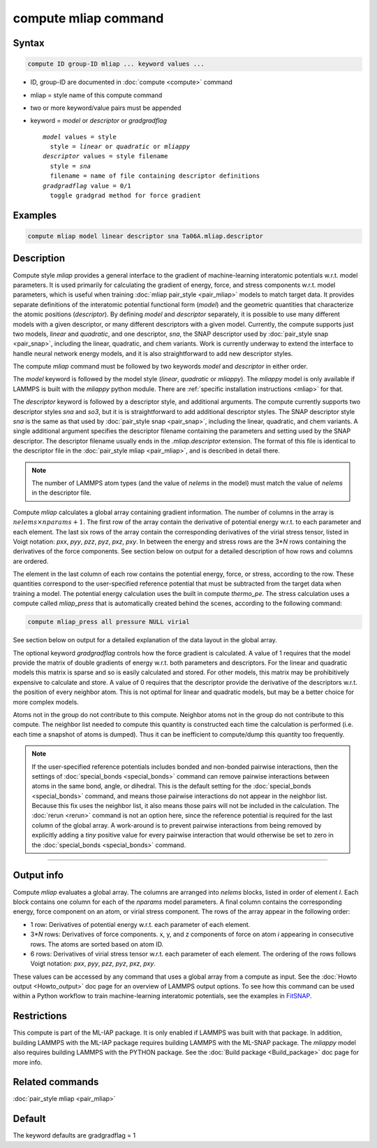 .. index:: compute mliap

compute mliap command
=====================

Syntax
""""""

.. code-block:: LAMMPS

   compute ID group-ID mliap ... keyword values ...

* ID, group-ID are documented in :doc:`compute <compute>` command
* mliap = style name of this compute command
* two or more keyword/value pairs must be appended
* keyword = *model* or *descriptor* or *gradgradflag*

  .. parsed-literal::

       *model* values = style
         style = *linear* or *quadratic* or *mliappy*
       *descriptor* values = style filename
         style = *sna*
         filename = name of file containing descriptor definitions
       *gradgradflag* value = 0/1
         toggle gradgrad method for force gradient

Examples
""""""""

.. code-block:: LAMMPS

   compute mliap model linear descriptor sna Ta06A.mliap.descriptor

Description
"""""""""""

Compute style *mliap* provides a general interface to the gradient
of machine-learning interatomic potentials w.r.t. model parameters.
It is used primarily for calculating the gradient of energy, force, and
stress components w.r.t. model parameters, which is useful when training
:doc:`mliap pair_style <pair_mliap>` models to match target data.
It provides separate
definitions of the interatomic potential functional form (*model*)
and the geometric quantities that characterize the atomic positions
(*descriptor*). By defining *model* and *descriptor* separately,
it is possible to use many different models with a given descriptor,
or many different descriptors with a given model. Currently, the
compute supports just two models, *linear* and *quadratic*,
and one descriptor, *sna*, the SNAP descriptor used by
:doc:`pair_style snap <pair_snap>`, including the linear, quadratic,
and chem variants. Work is currently underway to extend
the interface to handle neural network energy models,
and it is also straightforward to add new descriptor styles.

The compute *mliap* command must be followed by two keywords
*model* and *descriptor* in either order.

The *model* keyword is followed by the model style (*linear*,
*quadratic* or *mliappy*).  The *mliappy* model is only available if
LAMMPS is built with the *mliappy* python module. There are
:ref:`specific installation instructions <mliap>` for that.

The *descriptor* keyword is followed by a descriptor style, and
additional arguments.  The compute currently supports two descriptor
styles *sna* and *so3*, but it is is straightforward to add additional
descriptor styles.  The SNAP descriptor style *sna* is the same as that
used by :doc:`pair_style snap <pair_snap>`, including the linear,
quadratic, and chem variants.  A single additional argument specifies
the descriptor filename containing the parameters and setting used by
the SNAP descriptor.  The descriptor filename usually ends in the
*.mliap.descriptor* extension.  The format of this file is identical to
the descriptor file in the :doc:`pair_style mliap <pair_mliap>`, and is
described in detail there.

.. note::

   The number of LAMMPS atom types (and the value of *nelems* in the model)
   must match the value of *nelems* in the descriptor file.

Compute *mliap* calculates a global array containing gradient information.
The number of columns in the array is :math:`nelems \times nparams + 1`.
The first row of the array contain the derivative of potential energy w.r.t. to
each parameter and each element. The last six rows
of the array contain the corresponding derivatives of the
virial stress tensor, listed in Voigt notation: *pxx*, *pyy*, *pzz*,
*pyz*, *pxz*, *pxy*. In between the energy and stress rows are
the 3\*\ *N* rows containing the derivatives of the force components.
See section below on output for a detailed description of how
rows and columns are ordered.

The element in the last column of each row contains
the potential energy, force, or stress, according to the row.
These quantities correspond to the user-specified reference potential
that must be subtracted from the target data when training a model.
The potential energy calculation uses the built in compute *thermo_pe*.
The stress calculation uses a compute called *mliap_press* that is
automatically created behind the scenes, according to the following
command:

.. code-block:: LAMMPS

   compute mliap_press all pressure NULL virial

See section below on output for a detailed explanation of the data
layout in the global array.

The optional keyword *gradgradflag* controls how the force
gradient is calculated. A value of 1 requires that the model provide
the matrix of double gradients of energy w.r.t. both parameters
and descriptors. For the linear and quadratic models this matrix is
sparse and so is easily calculated and stored. For other models, this
matrix may be prohibitively expensive to calculate and store.
A value of 0 requires that the descriptor provide the derivative
of the descriptors w.r.t. the position of every neighbor atom.
This is not optimal for linear and quadratic models, but may be
a better choice for more complex models.

Atoms not in the group do not contribute to this compute.
Neighbor atoms not in the group do not contribute to this compute.
The neighbor list needed to compute this quantity is constructed each
time the calculation is performed (i.e. each time a snapshot of atoms
is dumped).  Thus it can be inefficient to compute/dump this quantity
too frequently.

.. note::

   If the user-specified reference potentials includes bonded and
   non-bonded pairwise interactions, then the settings of
   :doc:`special_bonds <special_bonds>` command can remove pairwise
   interactions between atoms in the same bond, angle, or dihedral.  This
   is the default setting for the :doc:`special_bonds <special_bonds>`
   command, and means those pairwise interactions do not appear in the
   neighbor list.  Because this fix uses the neighbor list, it also means
   those pairs will not be included in the calculation. The :doc:`rerun <rerun>`
   command is not an option here, since the reference potential is required
   for the last column of the global array. A work-around is to prevent
   pairwise interactions from being removed by explicitly adding a
   *tiny* positive value for every pairwise interaction that would otherwise be
   set to zero in the :doc:`special_bonds <special_bonds>` command.

----------

Output info
"""""""""""

Compute *mliap* evaluates a global array.
The columns are arranged into
*nelems* blocks, listed in order of element *I*\ . Each block
contains one column for each of the *nparams* model parameters.
A final column contains the corresponding energy, force component
on an atom, or virial stress component. The rows of the array appear
in the following order:

* 1 row: Derivatives of potential energy w.r.t. each parameter of each element.
* 3\*\ *N* rows: Derivatives of force components. x, y, and z components of force on atom *i* appearing in consecutive rows. The atoms are sorted based on atom ID.
* 6 rows: Derivatives of virial stress tensor  w.r.t. each parameter of each element. The ordering of the rows follows Voigt notation: *pxx*, *pyy*, *pzz*, *pyz*, *pxz*, *pxy*.

These values can be accessed by any command that uses a global array
from a compute as input.  See the :doc:`Howto output <Howto_output>` doc
page for an overview of LAMMPS output options. To see how this command
can be used within a Python workflow to train machine-learning interatomic
potentials, see the examples in `FitSNAP <https://github.com/FitSNAP/FitSNAP>`_.

Restrictions
""""""""""""

This compute is part of the ML-IAP package.  It is only enabled if
LAMMPS was built with that package. In addition, building LAMMPS with
the ML-IAP package requires building LAMMPS with the ML-SNAP package.
The *mliappy* model also requires building LAMMPS with the PYTHON
package.  See the :doc:`Build package <Build_package>` doc page for more
info.

Related commands
""""""""""""""""

:doc:`pair_style mliap <pair_mliap>`

Default
"""""""

The keyword defaults are gradgradflag = 1
